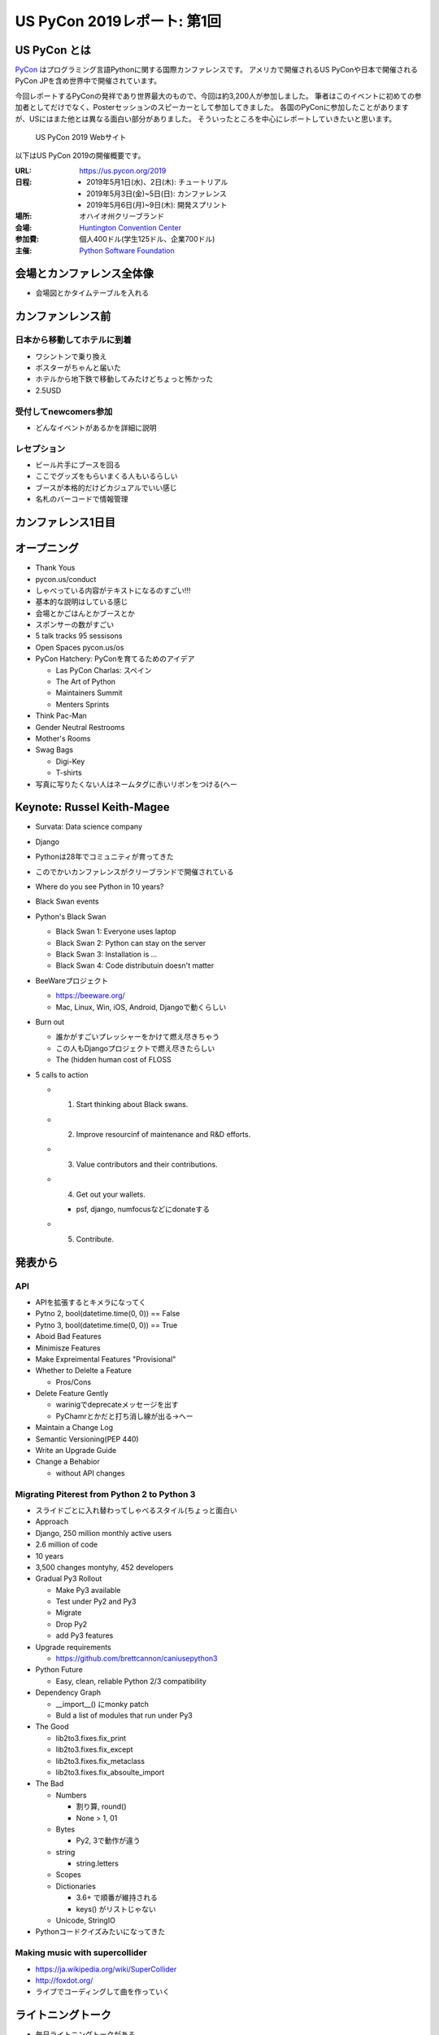 ==============================
 US PyCon 2019レポート: 第1回
==============================

US PyCon とは
=============
`PyCon <https://www.pycon.org/>`_ はプログラミング言語Pythonに関する国際カンファレンスです。
アメリカで開催されるUS PyConや日本で開催されるPyCon JPを含め世界中で開催されています。

今回レポートするPyConの発祥であり世界最大のもので、今回は約3,200人が参加しました。
筆者はこのイベントに初めての参加者としてだけでなく、Posterセッションのスピーカーとして参加してきました。
各国のPyConに参加したことがありますが、USにはまた他とは異なる面白い部分がありました。
そういったところを中心にレポートしていきたいと思います。

.. figure:: /images/us/website.png
   :width: 600

   US PyCon 2019 Webサイト

以下はUS PyCon 2019の開催概要です。

:URL: https://us.pycon.org/2019
:日程: 
   - 2019年5月1日(水)、2日(木): チュートリアル
   - 2019年5月3日(金)~5日(日): カンファレンス
   - 2019年5月6日(月)~9日(木): 開発スプリント
:場所: オハイオ州クリーブランド
:会場: `Huntington Convention Center <https://www.clevelandconventions.com/>`_
:参加費: 個人400ドル(学生125ドル、企業700ドル)
:主催: `Python Software Foundation <https://python.org/psf>`_

会場とカンファレンス全体像
==========================
* 会場図とかタイムテーブルを入れる

カンファンレンス前
==================

日本から移動してホテルに到着
----------------------------
* ワシントンで乗り換え
* ポスターがちゃんと届いた
* ホテルから地下鉄で移動してみたけどちょっと怖かった
* 2.5USD

受付してnewcomers参加
---------------------
* どんなイベントがあるかを詳細に説明

レセプション
------------
* ビール片手にブースを回る
* ここでグッズをもらいまくる人もいるらしい
* ブースが本格的だけどカジュアルでいい感じ
* 名札のバーコードで情報管理

カンファレンス1日目
===================

オープニング
============
* Thank Yous
* pycon.us/conduct
* しゃべっている内容がテキストになるのすごい!!!
* 基本的な説明はしている感じ
* 会場とかごはんとかブースとか
* スポンサーの数がすごい
* 5 talk tracks 95 sessisons
* Open Spaces pycon.us/os
* PyCon Hatchery: PyConを育てるためのアイデア

  * Las PyCon Charlas: スペイン
  * The Art of Python
  * Maintainers Summit
  * Menters Sprints
* Think Pac-Man
* Gender Neutral Restrooms
* Mother's Rooms
* Swag Bags

  * Digi-Key
  * T-shirts
* 写真に写りたくない人はネームタグに赤いリボンをつける(へー

Keynote: Russel Keith-Magee
===========================
* Survata: Data science company
* Django
* Pythonは28年でコミュニティが育ってきた
* このでかいカンファレンスがクリーブランドで開催されている
* Where do you see Python in 10 years?
* Black Swan events
* Python's Black Swan

  * Black Swan 1: Everyone uses laptop
  * Black Swan 2: Python can stay on the server
  * Black Swan 3: Installation is ...
  * Black Swan 4: Code distributuin doesn't matter
* BeeWareプロジェクト

  * https://beeware.org/
  * Mac, Linux, Win, iOS, Android, Djangoで動くらしい
    
* Burn out

  * 誰かがすごいプレッシャーをかけて燃え尽きちゃう
  * この人もDjangoプロジェクトで燃え尽きたらしい
  * The (hidden human cost of FLOSS

* 5 calls to action

  * 1. Start thinking about Black swans.
  * 2. Improve resourcinf of maintenance and R&D efforts.
  * 3. Value contributors and their contributions.
  * 4. Get out your wallets.

    * psf, django, numfocusなどにdonateする
  * 5. Contribute.

発表から
========

API
---
* APIを拡張するとキメラになってく
* Pytno 2, bool(datetime.time(0, 0)) == False
* Pytno 3, bool(datetime.time(0, 0)) == True
* Aboid Bad Features
* Minimisze Features
* Make Expreimental Features "Provisional"
* Whether to Delelte a Feature

  * Pros/Cons
* Delete Feature Gently

  * warinigでdeprecateメッセージを出す
  * PyChamrとかだと打ち消し線が出る→へー

* Maintain a Change Log
* Semantic Versioning(PEP 440)
* Write an Upgrade Guide
* Change a Behabior

  * without API changes

Migrating Piterest from Python 2 to Python 3
--------------------------------------------
* スライドごとに入れ替わってしゃべるスタイル(ちょっと面白い
* Approach
* Django, 250 million monthly active users
* 2.6 million of code
* 10 years
* 3,500 changes montyhy, 452 developers

* Gradual Py3 Rollout

  * Make Py3 available
  * Test under Py2 and Py3
  * Migrate
  * Drop Py2
  * add Py3 features

* Upgrade requirements

  * https://github.com/brettcannon/caniusepython3
* Python Future

  * Easy, clean, reliable Python 2/3 compatibility

* Dependency Graph

  * __import__() にmonky patch
  * Buld a list of modules that run under Py3

* The Good

  * lib2to3.fixes.fix_print
  * lib2to3.fixes.fix_except
  * lib2to3.fixes.fix_metaclass
  * lib2to3.fixes.fix_absoulte_import

* The Bad

  * Numbers

    * 割り算, round()
    * None > 1, 01

  * Bytes

    * Py2, 3で動作が違う

  * string

    * string.letters

  * Scopes
  * Dictionaries

    * 3.6+ で順番が維持される
    * keys() がリストじゃない

  * Unicode, StringIO

* Pythonコードクイズみたいになってきた

Making music with supercollider
-------------------------------
* https://ja.wikipedia.org/wiki/SuperCollider
* http://foxdot.org/
* ライブでコーディングして曲を作っていく

ライトニングトーク
==================
* 毎日ライトニングトークがある
* ボードに24名までサインアップできて、選ばれた10名程度に連絡がいくらしい
* 日本から参加したHirataさんがLT発表した
* [ ] Day 1: Lightning Talksで発表した(hirata)

まとめ
======
* 規模のでかさにびっくりした
* 日本から見知らぬ参加者がいた
* クラフトビールがたくさんある
